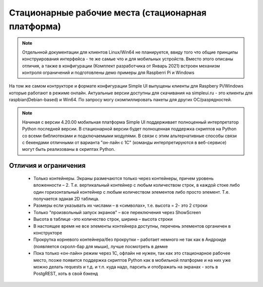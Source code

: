 .. SimpleUI documentation master file, created by
   sphinx-quickstart on Sat May 16 14:23:51 2020.
   You can adapt this file completely to your liking, but it should at least
   contain the root `toctree` directive.

Стационарные рабочие места (стационарная платформа)
====================================================

.. note:: Отдельнной документации для клиентов Linux/Win64 не планируется, ввиду того что общие принципы конструирования интерфейса - те же самые что и для мобильных устройств. Вместо этого описаны отличия, а также в конфигурации (Комплект разработчика от Январь 2021) встроен механизм контроля ограничений и подготовлены демо примеры для Raspberri Pi и Windows

 
.. image:: _static/raspberry.jpg
       :scale: 19%
       :align: center

На том же самом контрукторе и формате конфигурации Simple UI выпущены клиенты для Raspbery Pi/Windows которые работают в режиме онлайн. Актуальные версии доступны для скачивания на simpleui.ru - это клиенты для raspbian(Debian-based) и Win64. По запросу могу скомпиллировать пакеты для других ОС/разрядностей. 

.. note:: Начиная с версии 4.20.00 мобильная платформа Simple UI поддерживает полноценный интерпретатор Python последней версии. В стационарной версии будет полноценная поддержка скриптов на Python со всеми библиотеками и подключаемыми модулями. В связи с этим альтернативные способы связи с бекендами отличными от варианта "он-лайн с 1С" (команды интерпретируются  в веб-сервисе) могут быть реализованы в скриптах Python.


Отличия и ограничения
-----------------------

 *  Только контейнеры. Экраны размечаются только через контейнеры, причем уровень вложенности – 2. Т.е. вертикальный контейнер с любым количеством строк, в каждой стоке либо один горизонтальный контейнер с любым количеством элементов либо просто элемент. Т.е. получается эдакая 2D таблица. 
 *  Размеры если указывать их числами – в «символах», т.е. высота = 2- это 2 строки
 *  Только "произвольный запуск экранов" – все переключения через ShowScreen
 *  Высота в таблице -это количество строк, ширина – высота строки
 *  В настоящее время не все элементы контейнера доступны, перечень элементов органичен в конструкторе
 *  Прокрутка корневого контейнера/без прокрутки – работает немного не так как в Андроиде (появляется скролл-бар для мыши), лучше посмотреть в демке
 *  Пока только «он-лайн» режим через 1С, офлайн не нужен, так как это стационарное рабочее место, позже появится поддержка скриптов Python как в мобильной платформе и на них уже можно делать requests и т.д. и т.п. куда надо, парсить и отображать на экранах - хоть в PostgREST, хоть в свой бэкенд
